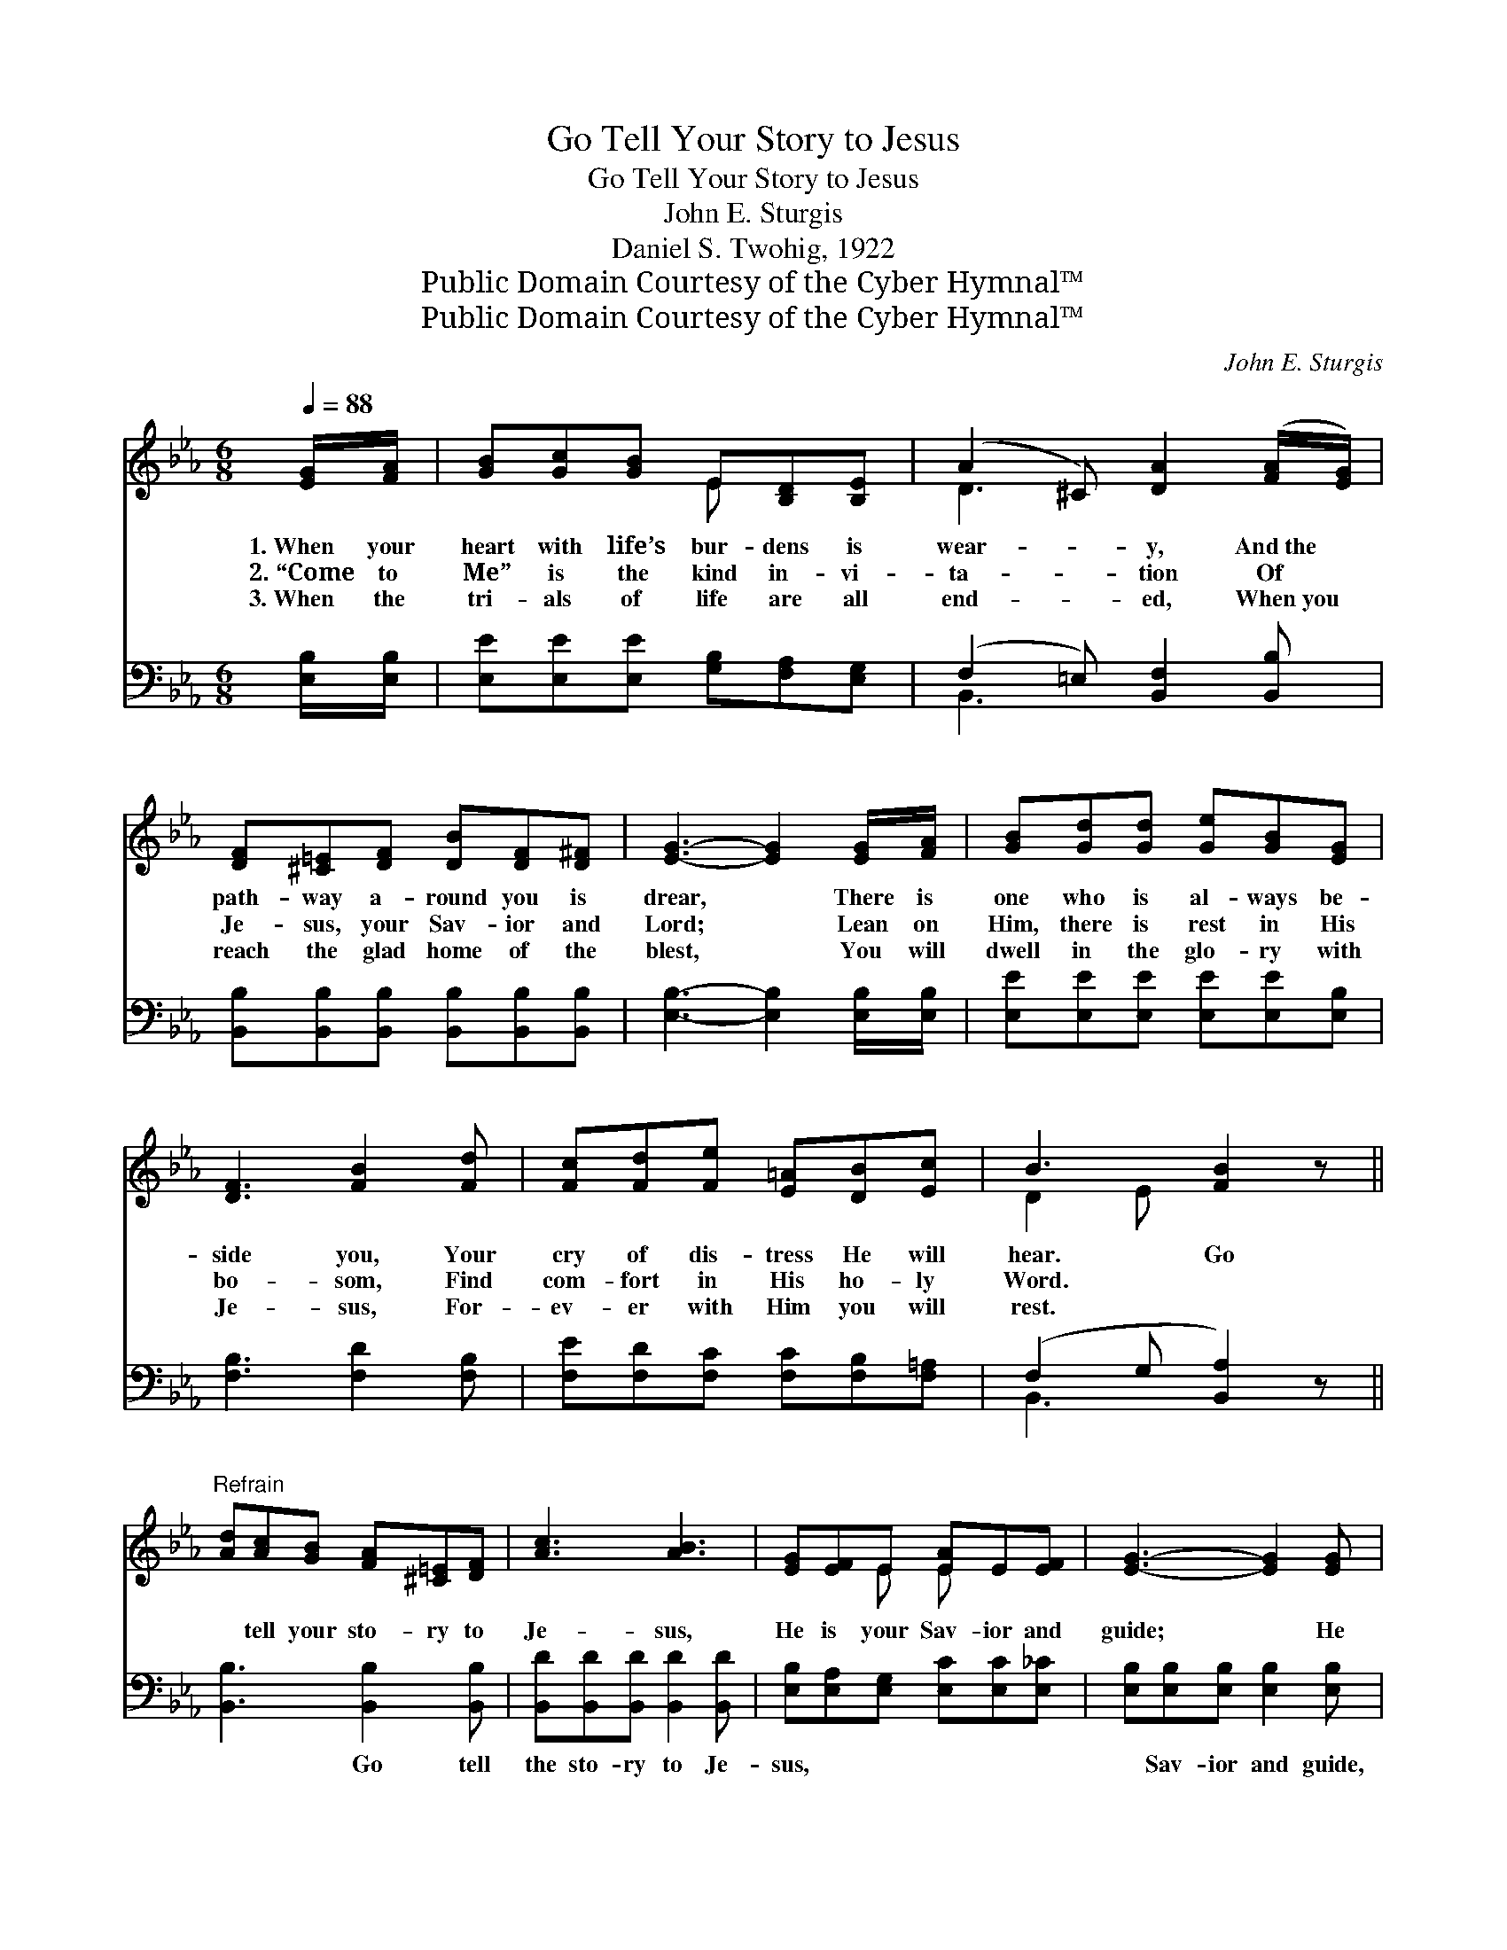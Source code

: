 X:1
T:Go Tell Your Story to Jesus
T:Go Tell Your Story to Jesus
T:John E. Sturgis
T:Daniel S. Twohig, 1922
T:Public Domain Courtesy of the Cyber Hymnal™
T:Public Domain Courtesy of the Cyber Hymnal™
C:John E. Sturgis
Z:Public Domain
Z:Courtesy of the Cyber Hymnal™
%%score ( 1 2 ) ( 3 4 )
L:1/8
Q:1/4=88
M:6/8
K:Eb
V:1 treble 
V:2 treble 
V:3 bass 
V:4 bass 
V:1
 [EG]/[FA]/ | [GB][Gc][GB] E[B,D][B,E] | (A2 ^C) [DA]2 ([FA]/[EG]/) | %3
w: 1.~When your|heart with life’s bur- dens is|wear- * y, And~the *|
w: 2.~“Come to|Me” is the kind in- vi-|ta- * tion Of *|
w: 3.~When the|tri- als of life are all|end- * ed, When~you *|
 [DF][^C=E][DF] [DB][DF][D^F] | [EG]3- [EG]2 [EG]/[FA]/ | [GB][Gd][Gd] [Ge][GB][EG] | %6
w: path- way a- round you is|drear, * There is|one who is al- ways be-|
w: Je- sus, your Sav- ior and|Lord; * Lean on|Him, there is rest in His|
w: reach the glad home of the|blest, * You will|dwell in the glo- ry with|
 [DF]3 [FB]2 [Fd] | [Fc][Fd][Fe] [E=A][DB][Ec] | B3 [FB]2 z || %9
w: side you, Your|cry of dis- tress He will|hear. Go|
w: bo- som, Find|com- fort in His ho- ly|Word. *|
w: Je- sus, For-|ev- er with Him you will|rest. *|
"^Refrain" [Ad][Ac][GB] [FA][^C=E][DF] | [Ac]3 [AB]3 | [EG][EF]E [EA]E[EF] | [EG]3- [EG]2 [EG] | %13
w: * tell your sto- ry to|Je- sus,|He is your Sav- ior and|guide; * He|
w: ||||
w: ||||
 [EB][DA][EG] [DF]2 [DF] | [FA][EG][DF] [CE]2 [EG] | [EF][E=A][Fc] [Fe][Fd][Ec] | %16
w: came from a- bove, in|in- fi- nite love, To|save you on Cal- v’ry He|
w: |||
w: |||
 ([DB-]3 [AB]2) z | [Ad][Ac][GB] [FA][^C=E][DF] | [Ac]3 [AB]3 | [EG][EF]E [EA]EF | ([DG]3 [AB]3) | %21
w: died; *|Trust- ing this gra- cious Re-|deem- er,|You may your cour- age re-|new; *|
w: |||||
w: |||||
 [Ge][Ge][Ge] [EG][DA][EB] | [Ed]3 [Ec]3 | [EB][Ee][EG] [DB][DA]!fermata![DFf] | (z CC [B,Ee]2) |] %25
w: Go tell your sto- ry to|Je- sus,|Find out how much He loves||
w: ||||
w: ||||
V:2
 x | x3 E x2 | D3 x3 | x6 | x6 | x6 | x6 | x6 | D2 E x3 || x6 | x6 | x2 E E x2 | x6 | x6 | x6 | %15
 x6 | x6 | x6 | x6 | x2 E E (E/C/) x | x6 | x6 | x6 | x6 | [Ee]3 x2 |] %25
V:3
 [E,B,]/[E,B,]/ | [E,E][E,E][E,E] [G,B,][F,A,][E,G,] | (F,2 =E,) [B,,F,]2 [B,,B,] | %3
w: ~ ~|~ ~ ~ ~ ~ ~|~ * ~ ~|
 [B,,B,][B,,B,][B,,B,] [B,,B,][B,,B,][B,,B,] | [E,B,]3- [E,B,]2 [E,B,]/[E,B,]/ | %5
w: ~ ~ ~ ~ ~ ~|~ * ~ ~|
 [E,E][E,E][E,E] [E,E][E,E][E,B,] | [F,B,]3 [F,D]2 [F,B,] | [F,E][F,D][F,C] [F,C][F,B,][F,=A,] | %8
w: ~ ~ ~ ~ ~ ~|~ ~ ~|~ ~ ~ ~ ~ ~|
 (F,2 G, [B,,A,]2) z || [B,,B,]3 [B,,B,]2 [B,,B,] | [B,,D][B,,D][B,,D] [B,,D]2 [B,,D] | %11
w: ~ * *|* Go tell|the sto- ry to Je-|
 [E,B,][E,A,][E,G,] [E,C][E,C][E,_C] | [E,B,][E,B,][E,B,] [E,B,]2 [E,B,] | %13
w: sus, ~ ~ ~ ~ ~|~ Sav- ior and guide,|
 [G,B,][F,B,][E,B,] [B,,B,]2 [B,,B,] | [B,,B,][B,,B,][=B,,A,] [C,G,]2 [C,C] | %15
w: ~ ~ ~ ~ ~|~ ~ ~ ~ ~|
 [F,C][F,C][F,=A,] [F,A,][F,A,][F,A,] | ([B,,-B,]3 [B,,D]2) z | [B,,B,]3 [B,,B,]2 [B,,B,] | %18
w: ~ ~ ~ ~ ~ ~|~ *|~ Trust- ing|
 [B,,D][B,,D][B,,D] [B,,D]2 [B,,D] | [E,B,][E,A,][E,G,] [E,C][A,C][A,C] | ([G,=B,]3 D3) | %21
w: this gra- cious Re- deem-|er, ~ ~ ~ ~ ~|~ *|
 [E,B,][E,B,][E,B,] [E,B,][F,B,][G,B,] | A,3 [A,,A,]3 | %23
w: ~ ~ ~ ~ ~ ~|~ ~|
 [B,,G,][B,,G,][B,,B,] [B,,F,][B,,F,]!fermata![B,,A,] | G,A,(A, [E,G,]2) |] %25
w: ~ ~ ~ ~ ~ ~|~ He loves *|
V:4
 x | x6 | B,,3 x3 | x6 | x6 | x6 | x6 | x6 | B,,3- x3 || x6 | x6 | x6 | x6 | x6 | x6 | x6 | x6 | %17
 x6 | x6 | x6 | x3 (F,2 =B,,) | x6 | A,3 x3 | x6 | E,3 x2 |] %25

